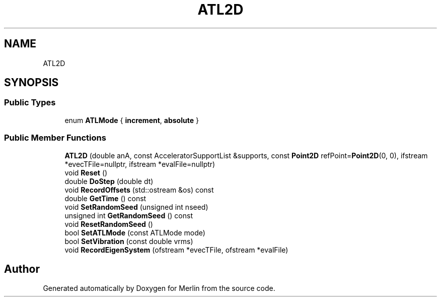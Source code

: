 .TH "ATL2D" 3 "Fri Aug 4 2017" "Version 5.02" "Merlin" \" -*- nroff -*-
.ad l
.nh
.SH NAME
ATL2D
.SH SYNOPSIS
.br
.PP
.SS "Public Types"

.in +1c
.ti -1c
.RI "enum \fBATLMode\fP { \fBincrement\fP, \fBabsolute\fP }"
.br
.in -1c
.SS "Public Member Functions"

.in +1c
.ti -1c
.RI "\fBATL2D\fP (double anA, const AcceleratorSupportList &supports, const \fBPoint2D\fP refPoint=\fBPoint2D\fP(0, 0), ifstream *evecTFile=nullptr, ifstream *evalFile=nullptr)"
.br
.ti -1c
.RI "void \fBReset\fP ()"
.br
.ti -1c
.RI "double \fBDoStep\fP (double dt)"
.br
.ti -1c
.RI "void \fBRecordOffsets\fP (std::ostream &os) const"
.br
.ti -1c
.RI "double \fBGetTime\fP () const"
.br
.ti -1c
.RI "void \fBSetRandomSeed\fP (unsigned int nseed)"
.br
.ti -1c
.RI "unsigned int \fBGetRandomSeed\fP () const"
.br
.ti -1c
.RI "void \fBResetRandomSeed\fP ()"
.br
.ti -1c
.RI "bool \fBSetATLMode\fP (const ATLMode mode)"
.br
.ti -1c
.RI "bool \fBSetVibration\fP (const double vrms)"
.br
.ti -1c
.RI "void \fBRecordEigenSystem\fP (ofstream *evecTFile, ofstream *evalFile)"
.br
.in -1c

.SH "Author"
.PP 
Generated automatically by Doxygen for Merlin from the source code\&.
